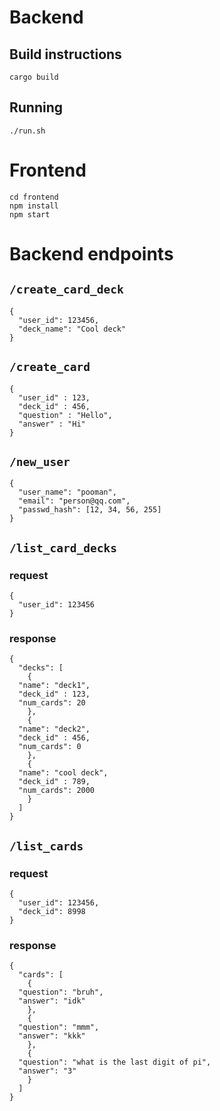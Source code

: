 #+attr_html: :width 100 px
#+attr_html: :height 100 px
[[./assets/logo.png]]


* Backend
** Build instructions
#+BEGIN_SRC bash-ts
  cargo build
#+END_SRC
** Running
#+BEGIN_SRC bash-ts
  ./run.sh
#+END_SRC

* Frontend
#+BEGIN_SRC bash-ts
  cd frontend
  npm install
  npm start
#+END_SRC
* Backend endpoints
** ~/create_card_deck~
#+BEGIN_SRC json-ts
  {
    "user_id": 123456,
    "deck_name": "Cool deck"
  }
#+END_SRC
** ~/create_card~
#+BEGIN_SRC json-ts
  {
    "user_id" : 123,
    "deck_id" : 456,
    "question" : "Hello",
    "answer" : "Hi"
  }
#+END_SRC
** ~/new_user~
#+BEGIN_SRC json-ts
   {
     "user_name": "pooman",
     "email": "person@qq.com",
     "passwd_hash": [12, 34, 56, 255]
   }
#+END_SRC
** ~/list_card_decks~
*** request
#+BEGIN_SRC json-ts
  {
    "user_id": 123456
  }
#+END_SRC
*** response
#+BEGIN_SRC json-ts
  {
    "decks": [
      {
	"name": "deck1",
	"deck_id" : 123,
	"num_cards": 20
      },
      {
	"name": "deck2",
	"deck_id" : 456,
	"num_cards": 0
      },
      {
	"name": "cool deck",
	"deck_id" : 789,
	"num_cards": 2000
      }
    ]
  }
#+END_SRC
** ~/list_cards~
*** request
#+BEGIN_SRC json-ts
  {
    "user_id": 123456,
    "deck_id": 8998
  }
#+END_SRC
*** response
#+BEGIN_SRC json-ts
  {
    "cards": [
      {
	"question": "bruh",
	"answer": "idk"
      },
      {
	"question": "mmm",
	"answer": "kkk"
      },
      {
	"question": "what is the last digit of pi",
	"answer": "3"
      }
    ]
  }
#+END_SRC
